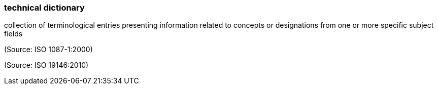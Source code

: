 === technical dictionary

collection of terminological entries presenting information related to concepts or designations from one or more specific subject fields

(Source: ISO 1087-1:2000)

(Source: ISO 19146:2010)

